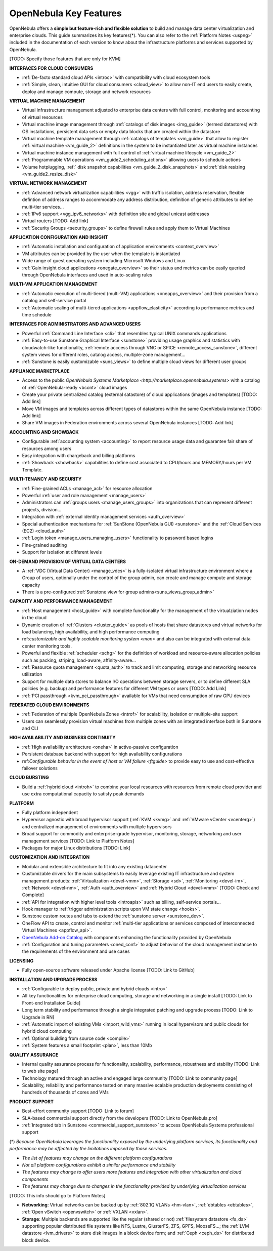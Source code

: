 .. _key_features:
.. _features:

================================================================================
OpenNebula Key Features
================================================================================

OpenNebula offers a **simple but feature-rich and flexible solution** to build and manage data center virtualization and enterprise clouds. This guide summarizes its key features(\*). You can also refer to the :ref:`Platform Notes <uspng>` included in the documentation of each version to know about the infrastructure platforms and services supported by OpenNebula.


[TODO: Specify those features that are only for KVM]


**INTERFACES FOR CLOUD CONSUMERS**

- :ref:`De-facto standard cloud APIs <introc>` with compatibility with cloud ecosystem tools

- :ref:`Simple, clean, intuitive GUI for cloud consumers <cloud_view>` to allow non-IT end users to easily create, deploy and manage compute, storage and network resources


**VIRTUAL MACHINE MANAGEMENT**

- Virtual infrastructure management adjusted to enterprise data centers with full control, monitoring and accounting of virtual  resources

- Virtual machine image management through :ref:`catalogs of disk images <img_guide>` (termed datastores) with OS installations, persistent data sets or empty data blocks that are created within the datastore

-  Virtual machine template management through :ref:`catalogs of templates <vm_guide>` that allow to register :ref:`virtual machine <vm_guide_2>` definitions in the system to be instantiated later as virtual machine instances

-  Virtual machine instance management with full control of :ref:`virtual machine lifecycle <vm_guide_2>`

-  :ref:`Programmable VM operations <vm_guide2_scheduling_actions>` allowing users to schedule actions

-  Volume hotplugging, :ref:` disk snapshot capabilities <vm_guide_2_disk_snapshots>` and :ref:`disk resizing <vm_guide2_resize_disk>`


**VIRTUAL NETWORK MANAGEMENT**

- :ref:`Advanced network virtualization capabilities <vgg>` with traffic isolation, address reservation, flexible defintion of address ranges to accommodate any address distribution, definition of generic attributes to define multi-tier services...

- :ref:`IPv6 support <vgg_ipv6_networks>` with definition site and global unicast addresses

- Virtual routers [TODO: Add link]

- :ref:`Security Groups <security_groups>` to define firewall rules and apply them to Virtual Machines


**APPLICATION CONFIGURATION AND INSIGHT**

- :ref:`Automatic installation and configuration of application environments <context_overview>`

- VM attributes can be provided by the user when the template is instantiated

-  Wide range of guest operating system including Microsoft Windows and Linux

- :ref:`Gain insight cloud applications <onegate_overview>` so their status and metrics can be easily queried through OpenNebula interfaces and used in auto-scaling rules


**MULTI-VM APPLICATION MANAGEMENT**

- :ref:`Automatic execution of multi-tiered (multi-VM) applications <oneapps_overview>` and their provision from a catalog and self-service portal

- :ref:`Automatic scaling of multi-tiered applications <appflow_elasticity>` according to performance metrics and time schedule


**INTERFACES FOR ADMINISTRATORS AND ADVANCED USERS**

- Powerful :ref:`Command Line Interface <cli>` that resembles typical UNIX commands applications

- :ref:`Easy-to-use Sunstone Graphical Interface <sunstone>` providing usage graphics and statistics with cloudwatch-like functionality, :ref:`remote acccess through VNC or SPICE <remote_access_sunstone>`, different system views for different roles, catalog access, multiple-zone management...

- :ref:`Sunstone is easily customizable <suns_views>` to define multiple cloud views for different user groups


**APPLIANCE MARKETPLACE**

- Access to the public `OpenNebula Systems Marketplace <http://marketplace.opennebula.systems>` with a catalog of :ref:`OpenNebula-ready <bcont>` cloud images

- Create your private centralized catalog (external satastore) of cloud applications (images and templates)  [TODO: Add link]

- Move VM images and templates across different types of datastores within the same OpenNebula instance  [TODO: Add link]

- Share VM images in Federation environments across several OpenNebula instances  [TODO: Add link]


**ACCOUNTING AND SHOWBACK**

- Configurable :ref:`accounting system <accounting>` to report resource usage data and guarantee fair share of resources among users

- Easy integration with chargeback and billing platforms

- :ref:`Showback <showback>` capabilities to define cost associated to CPU/hours and MEMORY/hours per VM Template.


**MULTI-TENANCY AND SECURITY**

- :ref:`Fine-grained ACLs <manage_acl>` for resource allocation

- Powerful :ref:`user and role management <manage_users>`

- Administrators can :ref:`groups users <manage_users_groups>` into organizations that can represent different projects, division...

- Integration with :ref:`external identity management services <auth_overview>`

- Special authentication mechanisms for :ref:`SunStone (OpenNebula GUI) <sunstone>` and the :ref:`Cloud Services (EC2) <cloud_auth>`

- :ref:`Login token <manage_users_managing_users>` functionality to password based logins

- Fine-grained auditing

- Support for isolation at different levels


**ON-DEMAND PROVISION OF VIRTUAL DATA CENTERS**

- A :ref:`VDC (Virtual Data Center) <manage_vdcs>` is a fully-isolated virtual infrastructure environment where a Group of users, optionally under the control of the group admin, can create and manage compute and storage capacity

- There is a pre-configured :ref:`Sunstone view for group admins<suns_views_group_admin>` 


**CAPACITY AND PERFORMANCE MANAGEMENT**

- :ref:`Host management <host_guide>` with complete functionality for the management of the virtualziation nodes in the cloud

- Dynamic creation of :ref:`Clusters <cluster_guide>` as pools of hosts that share datastores and virtual networks for load balancing, high availability, and high performance computing

- ref:`customizable and highly scalable monitoring system <mon>` and also can be integrated with external data center monitoring tools.

- Powerful and flexible :ref:`scheduler <schg>` for the definition of workload and resource-aware allocation policies such as packing, striping, load-aware, affinity-aware…  

- :ref:`Resource quota management <quota_auth>` to track and limit computing, storage and networking resource utilization

- Support for multiple data stores to balance I/O operations between storage servers, or to define different SLA policies (e.g. backup) and performance features for different VM types or users [TODO: Add Link]

- :ref:`PCI passthrough <kvm_pci_passthrough>` available for VMs that need consumption of raw GPU devices



**FEDERATED CLOUD ENVIRONMENTS**

- :ref:`Federation of multiple OpenNebula Zones <introf>` for scalability, isolation or multiple-site support

- Users can seamlessly provision virtual machines from multiple zones with an integrated interface both in Sunstone and CLI


**HIGH AVAILABILITY AND BUSINESS CONTINUITY**

- :ref:`High availability architecture <oneha>` in active-passive configuration

- Persistent database backend with support for high availability configurations

- ref:`Configurable behavior in the event of host or VM failure <ftguide>` to provide easy to use and cost-effective failover solutions


**CLOUD BURSTING**

- Build a :ref:`hybrid cloud <introh>` to combine your local resources with resources from remote cloud provider and use extra computational capacity to satisfy peak demands


**PLATFORM**

- Fully platform independent

- Hypervisor agnostic with broad hypervisor support (:ref:`KVM <kvmg>` and :ref:`VMware vCenter <vcenterg>`) and centralized management of environments with multiple hypervisors

- Broad support for commodity and enterprise-grade hypervisor, monitoring, storage, networking and user management services [TODO: Link to Platform Notes]

- Packages for major Linux distributions [TODO: Link]


**CUSTOMIZATION AND INTEGRATION**

- Modular and extensible architecture to fit into any existing datacenter

- Customizable drivers for the main subsystems to easily leverage existing IT infrastructure and system management products: :ref:`Virtualization <devel-vmm>`, :ref:`Storage <sd>`, :ref:`Monitoring <devel-im>`, :ref:`Network <devel-nm>`, :ref:`Auth <auth_overview>` and :ref:`Hybrid Cloud <devel-vmm>` [TODO: Check and Complete]

- :ref:`API for integration with higher level tools <introapis>` such as billing, self-service portals…

- Hook manager to :ref:`trigger administration scripts upon VM state change <hooks>`.

- Sunstone custom routes and tabs to extend the :ref:`sunstone server <sunstone_dev>`.

- OneFlow API to create, control and monitor :ref:`multi-tier applications or services composed of interconnected Virtual Machines <appflow_api>`.

- `OpenNebula Add-on Catalog <http://opennebula.org/addons:addons>`_ with components enhancing the functionality provided by OpenNebula

- :ref:`Configuration and tuning parameters <oned_conf>` to adjust behavior of the cloud management instance to the requirements of the environment and use cases


**LICENSING**

- Fully open-source software released under Apache license [TODO: Link to GitHub]


**INSTALLATION AND UPGRADE PROCESS**

-  :ref:`Configurable to deploy public, private and hybrid clouds <intro>`

- All key functionalities for enterprise cloud computing, storage and networking in a single install [TODO: Link to Front-end Installaton Guide]

- Long term stability and performance through a single integrated patching and upgrade process  [TODO: Link to Upgrade in RN]

- :ref:`Automatic import of existing VMs <import_wild_vms>` running in local hypervisors and public clouds for hybrid cloud computing

- :ref:`Optional building from source code <compile>`

- :ref:`System features a small footprint <plan>`, less than 10Mb



**QUALITY ASSURANCE**

- Internal quality assurance process for functionality, scalability, performance, robustness and stability  [TODO: Link to web site page]

- Technology matured through an active and engaged large community [TODO: Link to community page]

- Scalability, reliability and performance tested on many massive scalable production deployments consisting of hundreds of thousands of cores and VMs


**PRODUCT SUPPORT**

- Best-effort community support [TODO: Link to forum]

- SLA-based commercial support directly from the developers  [TODO: Link to OpenNebula.pro]

- :ref:`Integrated tab in Sunstone <commercial_support_sunstone>` to access OpenNebula Systems professional support

(\*) *Because OpenNebula leverages the functionality exposed by the underlying platform services, its functionality and performance may be affected by the limitations imposed by those services.*

-  *The list of features may change on the different platform configurations*
-  *Not all platform configurations exhibit a similar performance and stability*
-  *The features may change to offer users more features and integration with other virtualization and cloud components*
-  *The features may change due to changes in the functionality provided by underlying virtualization services*

[TODO: This info should go to Platform Notes]

-  **Networking**: Virtual networks can be backed up by :ref:`802.1Q VLANs <hm-vlan>`, :ref:`ebtables <ebtables>`, :ref:`Open vSwitch <openvswitch>` or :ref:`VXLAN <vxlan>`.

-  **Storage**: Multiple backends are supported like the regular (shared or not) :ref:`filesystem datastore <fs_ds>` supporting popular distributed file systems like NFS, Lustre, GlusterFS, ZFS, GPFS, MooseFS...; the :ref:`LVM datastore <lvm_drivers>` to store disk images in a block device form; and :ref:`Ceph <ceph_ds>` for distributed block device.







